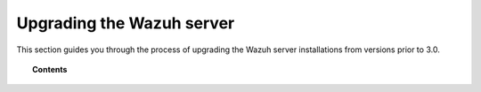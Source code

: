 .. Copyright (C) 2015, Wazuh, Inc.

.. meta::
   :description: This section of the Wazuh documentation guides through the process of upgrading the Wazuh server installations from versions prior to 3.0.

.. _upgrading_wazuh_server_legacy:

Upgrading the Wazuh server
==========================

This section guides you through the process of upgrading the Wazuh server installations from versions prior to 3.0.

.. topic:: Contents

    .. toctree::
       :maxdepth: 1

       from-2.x-to-3.x
       from-1.x-to-2.x
